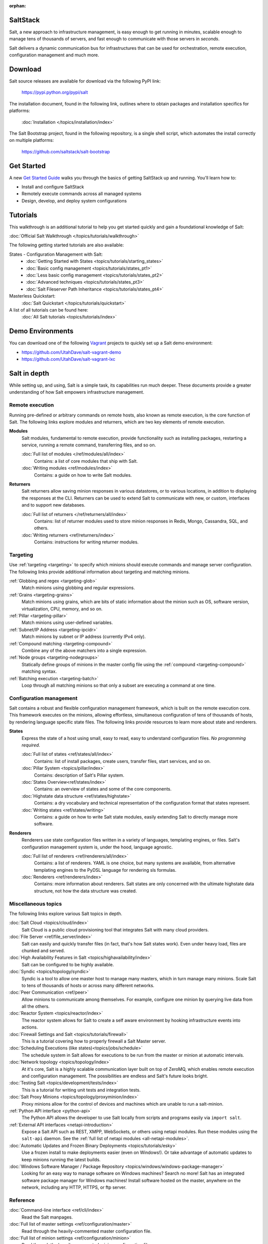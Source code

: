 :orphan:

.. _contents:

SaltStack
=========

Salt, a new approach to infrastructure management, is easy enough to get
running in minutes, scalable enough to manage tens of thousands of servers,
and fast enough to communicate with those servers in *seconds*.

Salt delivers a dynamic communication bus for infrastructures that can be used
for orchestration, remote execution, configuration management and much more.

Download
========

Salt source releases are available for download via the following PyPI link:

    https://pypi.python.org/pypi/salt

The installation document, found in the following link,  outlines where to
obtain packages and installation specifics for platforms:

    :doc:`Installation </topics/installation/index>`

The Salt Bootstrap project, found in the following repository, is a single
shell script, which automates the install correctly on  multiple platforms:

    https://github.com/saltstack/salt-bootstrap

Get Started
===============

A new `Get Started Guide <http://docs.saltstack.com/en/getstarted/>`_ walks you 
through the basics of getting SaltStack up and running. You'll learn how to:

* Install and configure SaltStack
* Remotely execute commands across all managed systems
* Design, develop, and deploy system configurations

Tutorials
=========

This walkthrough is an additional tutorial to help you get started quickly and gain a
foundational knowledge of Salt:

:doc:`Official Salt Walkthrough </topics/tutorials/walkthrough>`

The following getting started tutorials are also available:

States - Configuration Management with Salt:
    - :doc:`Getting Started with States <topics/tutorials/starting_states>`
    - :doc:`Basic config management <topics/tutorials/states_pt1>`
    - :doc:`Less basic config management <topics/tutorials/states_pt2>`
    - :doc:`Advanced techniques <topics/tutorials/states_pt3>`
    - :doc:`Salt Fileserver Path Inheritance <topics/tutorials/states_pt4>`

Masterless Quickstart:
    :doc:`Salt Quickstart </topics/tutorials/quickstart>`

A list of all tutorials can be found here:
    :doc:`All Salt tutorials <topics/tutorials/index>`

Demo Environments
=================

You can download one of the following `Vagrant <http://vagrantup.com>`_
projects to quickly set up a Salt demo environment:

- https://github.com/UtahDave/salt-vagrant-demo
- https://github.com/UtahDave/salt-vagrant-lxc

Salt in depth
=============

While setting up, and using, Salt is a simple task, its capabilities run much
deeper. These documents provide a greater understanding of how Salt
empowers infrastructure management.

Remote execution
----------------

Running pre-defined or arbitrary commands on remote hosts, also known as
remote execution, is the core function of Salt. The following links explore
modules and returners, which are two key elements of remote execution.

**Modules**
    Salt modules, fundamental to remote execution, provide
    functionality such as installing packages, restarting a service,
    running a remote command, transferring files, and so on.

    :doc:`Full list of modules </ref/modules/all/index>`
        Contains: a list of core modules that ship with Salt.

    :doc:`Writing modules <ref/modules/index>`
        Contains: a guide on how to write Salt modules.

**Returners**
    Salt returners allow saving minion responses in various datastores, or
    to various locations, in addition to displaying the responses at the CLI.
    Returners can be used to extend Salt to communicate with new, or custom,
    interfaces and to support new databases.

    :doc:`Full list of returners </ref/returners/all/index>`
        Contains: list of returner modules used to store minion responses
        in Redis, Mongo, Cassandra, SQL, and others.

    :doc:`Writing returners <ref/returners/index>`
        Contains: instructions for writing returner modules.

Targeting
---------

Use :ref:`targeting <targeting>` to specify which minions should
execute commands and manage server configuration. The following links provide
additional information about targeting and matching minions.

:ref:`Globbing and regex <targeting-glob>`
    Match minions using globbing and regular expressions.

:ref:`Grains <targeting-grains>`
    Match minions using grains, which are bits of static information about the
    minion such as OS, software version, virtualization, CPU, memory, and so on.

:ref:`Pillar <targeting-pillar>`
    Match minions using user-defined variables.

:ref:`Subnet/IP Address <targeting-ipcidr>`
    Match minions by subnet or IP address (currently IPv4 only).

:ref:`Compound matching <targeting-compound>`
    Combine any of the above matchers into a single expression.

:ref:`Node groups <targeting-nodegroups>`
    Statically define groups of minions in the master config file using the
    :ref:`compound <targeting-compound>` matching syntax.

:ref:`Batching execution <targeting-batch>`
    Loop through all matching minions so that only a subset are executing a
    command at one time.

Configuration management
------------------------

Salt contains a robust and flexible configuration management framework, which
is built on the remote execution core. This framework executes on the minions,
allowing effortless, simultaneous configuration of tens of thousands of hosts,
by rendering language specific state files. The following links provide
resources to learn more about state and renderers.

**States**
    Express the state of a host using small, easy to read, easy to
    understand configuration files. *No programming required*.

    :doc:`Full list of states <ref/states/all/index>`
        Contains: list of install packages, create users, transfer files, start
        services, and so on.

    :doc:`Pillar System <topics/pillar/index>`
        Contains: description of Salt's Pillar system.

    :doc:`States Overview<ref/states/index>`
        Contains: an overview of states and some of the core components.

    :doc:`Highstate data structure <ref/states/highstate>`
        Contains: a dry vocabulary and technical representation of the
        configuration format that states represent.

    :doc:`Writing states <ref/states/writing>`
        Contains: a guide on how to write Salt state modules, easily extending
        Salt to directly manage more software.

**Renderers**
    Renderers use state configuration files written in a variety of languages,
    templating engines, or files. Salt's configuration management system is,
    under the hood, language agnostic.

    :doc:`Full list of renderers <ref/renderers/all/index>`
        Contains: a list of renderers.
        YAML is one choice, but many systems are available, from
        alternative templating engines to the PyDSL language for rendering
        sls formulas.

    :doc:`Renderers <ref/renderers/index>`
        Contains: more information about renderers. Salt states are only
        concerned with the ultimate highstate data structure, not how the
        data structure was created.

Miscellaneous topics
--------------------

The following links explore various Salt topics in depth.

:doc:`Salt Cloud <topics/cloud/index>`
    Salt Cloud is a public cloud provisioning tool that integrates Salt with
    many cloud providers.

:doc:`File Server <ref/file_server/index>`
    Salt can easily and quickly transfer files (in fact, that's how Salt
    states work). Even under heavy load, files are chunked and served.

:doc:`High Availability Features in Salt <topics/highavailability/index>`
    Salt can be configured to be highly available.

:doc:`Syndic <topics/topology/syndic>`
    Syndic is a tool to allow one master host to manage many masters, which
    in turn manage many minions. Scale Salt to tens of thousands of hosts or
    across many different networks.

:doc:`Peer Communication <ref/peer>`
    Allow minions to communicate among themselves. For example, configure
    one minion by querying live data from all the others.

:doc:`Reactor System <topics/reactor/index>`
    The reactor system allows for Salt to create a self aware environment
    by hooking infrastructure events into actions.

:doc:`Firewall Settings and Salt <topics/tutorials/firewall>`
    This is a tutorial covering how to properly firewall a Salt Master server.

:doc:`Scheduling Executions (like states)<topics/jobs/schedule>`
    The schedule system in Salt allows for executions to be run from the master
    or minion at automatic intervals.

:doc:`Network topology <topics/topology/index>`
    At it's core, Salt is a highly scalable communication layer built on
    top of ZeroMQ, which enables remote execution and configuration
    management. The possibilities are endless and Salt's future looks
    bright.

:doc:`Testing Salt <topics/development/tests/index>`
    This is a  tutorial for writing unit tests and integration tests.

:doc:`Salt Proxy Minions <topics/topology/proxyminion/index>`
    Proxy minions allow for the control of devices and machines which are
    unable to run a salt-minion.

:ref:`Python API interface <python-api>`
    The Python API allows the developer to use Salt locally from scripts and
    programs easily via ``import salt``.

:ref:`External API interfaces <netapi-introduction>`
    Expose a Salt API such as REST, XMPP, WebSockets, or others using netapi
    modules. Run these modules using the ``salt-api`` daemon.
    See the :ref:`full list of netapi modules <all-netapi-modules>`.

:doc:`Automatic Updates and Frozen Binary Deployments <topics/tutorials/esky>`
    Use a frozen install to make deployments easier (even on Windows!). Or
    take advantage of automatic updates to keep minions running the latest
    builds.

:doc:`Windows Software Manager / Package Repository <topics/windows/windows-package-manager>`
    Looking for an easy way to manage software on Windows machines?
    Search no more! Salt has an integrated software package manager for
    Windows machines! Install software hosted on the master, anywhere on the
    network, including any HTTP, HTTPS, or ftp server.

Reference
---------

:doc:`Command-line interface <ref/cli/index>`
    Read the Salt manpages.

:doc:`Full list of master settings <ref/configuration/master>`
    Read through the heavily-commented master configuration file.

:doc:`Full list of minion settings <ref/configuration/minion>`
    Read through the heavily-commented minion configuration file.

:doc:`Full table of contents </contents>`
    Read the table of contents of this document.

FAQ
===

See :doc:`here <faq>` for a list of Frequently Asked Questions.

More information about the project
==================================

:doc:`Release notes </topics/releases/index>`
    Living history of SaltStack.

:doc:`Salt Development </topics/development/index>`
    Information for Hacking on Salt

:doc:`Translate Documentation </topics/development/translating>`
    How to help out translating Salt to your language.

:ref:`Security disclosures <disclosure>`
    The SaltStack security disclosure policy

.. _`salt-contrib`: https://github.com/saltstack/salt-contrib
.. _`salt-states`: https://github.com/saltstack/salt-states
